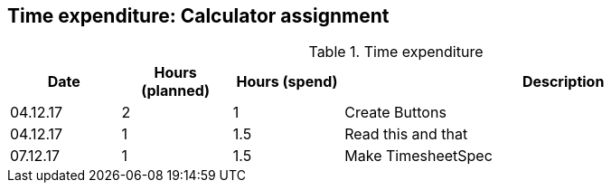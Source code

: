 == Time expenditure: Calculator assignment


[cols="1,1,1,4", options="header"]
.Time expenditure
|===
| Date
| Hours (planned)
| Hours (spend)
| Description

| 04.12.17
| 2
| 1
| Create Buttons

| 04.12.17
| 1
| 1.5
| Read this and that

| 07.12.17
| 1
| 1.5
| Make TimesheetSpec



|===
